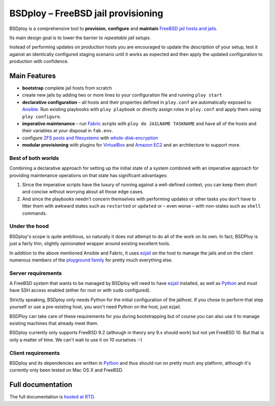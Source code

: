 BSDploy – FreeBSD jail provisioning
===================================

BSDploy is a comprehensive tool to **provision**, **configure** and **maintain** `FreeBSD <http://www.freebsd.org>`_ `jail hosts and jails <http://www.freebsd.org/doc/en_US.ISO8859-1/books/handbook/jails-intro.html>`_.

Its main design goal is to lower the barrier to *repeatable jail setups*.

Instead of performing updates on production hosts you are encouraged to update the *description* of your setup, test it against an identically configured staging scenario until it works as expected and then apply the updated configuration to production with confidence.

Main Features
-------------

- **bootstrap** complete jail hosts from scratch

- create new jails by adding two or more lines to your configuration file and running ``ploy start``

- **declarative configuration** – all hosts and their properties defined in ``ploy.conf`` are automatically exposed to `Ansible <http://ansible.cc>`_. Run existing playbooks with ``ploy playbook`` or directly assign roles in ``ploy.conf`` and apply them using ``ploy configure``.

- **imperative maintenance**  – run `Fabric <http://fabfile.org>`_ scripts with ``ploy do JAILNAME TASKNAME`` and have all of the hosts and their variables at your disposal in ``fab.env``.

- configure `ZFS pools and filesystems <https://wiki.freebsd.org/ZFS>`_ with `whole-disk-encryption <http://www.freebsd.org/doc/handbook/disks-encrypting.html>`_

-  **modular provisioning** with plugins for `VirtualBox <https://www.virtualbox.org>`_ and `Amazon EC2 <http://aws.amazon.com>`_ and an architecture to support more.


Best of both worlds
*******************

Combining a declarative approach for setting up the initial state of a system combined with an imperative approach for providing maintenance operations on that state has significant advantages:

1. Since the imperative scripts have the luxury of running against a well-defined context, you can keep them short and concise without worrying about all those edge cases.

2. And since the playbooks needn't concern themselves with performing updates or other tasks you don't have to litter them with awkward states such as ``restarted`` or ``updated`` or – even worse – with non-states such as ``shell`` commands.


Under the hood
**************

BSDploy's scope is quite ambitious, so naturally it does not attempt to do all of the work on its own. In fact, BSDPloy is just a fairly thin, slightly opinionated wrapper around existing excellent tools.

In addition to the above mentioned Ansible and Fabric, it uses `ezjail <http://erdgeist.org/arts/software/ezjail/>`_ on the host to manage the jails and on the client numerous members of the `ployground family <https://github.com/ployground/>`_ for pretty much everything else.


Server requirements
*******************

A FreeBSD system that wants to be managed by BSDploy will need to have `ezjail <http://erdgeist.org/arts/software/ezjail/>`_ installed, as well as `Python <http://python.org>`_ and must have SSH access enabled (either for root or with ``sudo`` configured).

Strictly speaking, BSDploy only needs Python for the initial configuration of the jailhost. If you chose to perform that step yourself or use a pre-existing host, you won't need Python on the host, just ezjail.

BSDPloy can take care of these requirements for you during bootstrapping but of course you can also use it to manage existing machines that already meet them.

BSDploy currently only supports FreeBSD 9.2 (although in theory any 9.x should work) but not yet FreeBSD 10. But that is only a matter of time. We can't wait to use it on 10 ourselves :-)


Client requirements
*******************

BSDploy and its dependencies are written in `Python <http://python.org>`_ and thus should run on pretty much any platform, although it's currently only been tested on Mac OS X and FreeBSD.


Full documentation
------------------

The full documentation is `hosted at RTD <http://docs.bsdploy.net>`_.
